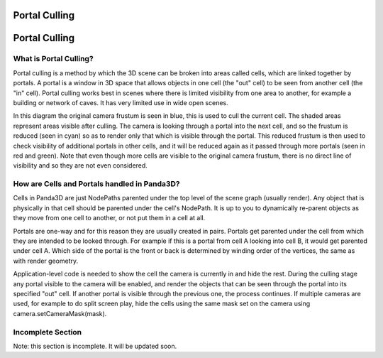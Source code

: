 .. _portal-culling:

Portal Culling
==============

Portal Culling
==============

What is Portal Culling?
-----------------------

Portal culling is a method by which the 3D scene can be broken into areas
called cells, which are linked together by portals. A portal is a window in 3D
space that allows objects in one cell (the "out" cell) to be seen from another
cell (the "in" cell). Portal culling works best in scenes where there is
limited visibility from one area to another, for example a building or network
of caves. It has very limited use in wide open scenes.

|portal_diagram.png|

In this diagram the original camera frustum is seen in blue, this is used to
cull the current cell. The shaded areas represent areas visible after culling.
The camera is looking through a portal into the next cell, and so the frustum
is reduced (seen in cyan) so as to render only that which is visible through
the portal. This reduced frustum is then used to check visibility of
additional portals in other cells, and it will be reduced again as it passed
through more portals (seen in red and green). Note that even though more cells
are visible to the original camera frustum, there is no direct line of
visibility and so they are not even considered.

How are Cells and Portals handled in Panda3D?
---------------------------------------------

Cells in Panda3D are just NodePaths parented under the top level of the scene
graph (usually render). Any object that is physically in that cell should be
parented under the cell's NodePath. It is up to you to dynamically re-parent
objects as they move from one cell to another, or not put them in a cell at
all.

Portals are one-way and for this reason they are usually created in pairs.
Portals get parented under the cell from which they are intended to be looked
through. For example if this is a portal from cell A looking into cell B, it
would get parented under cell A. Which side of the portal is the front or back
is determined by winding order of the vertices, the same as with render
geometry.

Application-level code is needed to show the cell the camera is currently in
and hide the rest. During the culling stage any portal visible to the camera
will be enabled, and render the objects that can be seen through the portal
into its specified "out" cell. If another portal is visible through the
previous one, the process continues. If multiple cameras are used, for example
to do split screen play, hide the cells using the same mask set on the camera
using camera.setCameraMask(mask).

Incomplete Section
------------------


Note: this section is incomplete. It will be updated soon.

.. |portal_diagram.png| image:: portal-diagram.png
